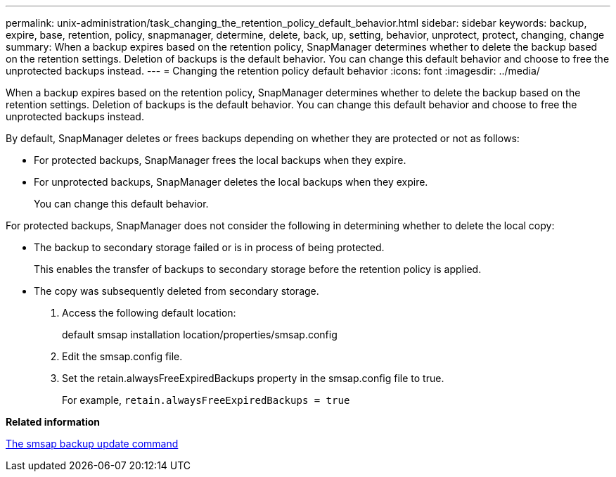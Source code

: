---
permalink: unix-administration/task_changing_the_retention_policy_default_behavior.html
sidebar: sidebar
keywords: backup, expire, base, retention, policy, snapmanager, determine, delete, back, up, setting, behavior, unprotect, protect, changing, change
summary: When a backup expires based on the retention policy, SnapManager determines whether to delete the backup based on the retention settings. Deletion of backups is the default behavior. You can change this default behavior and choose to free the unprotected backups instead.
---
= Changing the retention policy default behavior
:icons: font
:imagesdir: ../media/

[.lead]
When a backup expires based on the retention policy, SnapManager determines whether to delete the backup based on the retention settings. Deletion of backups is the default behavior. You can change this default behavior and choose to free the unprotected backups instead.

By default, SnapManager deletes or frees backups depending on whether they are protected or not as follows:

* For protected backups, SnapManager frees the local backups when they expire.
* For unprotected backups, SnapManager deletes the local backups when they expire.
+
You can change this default behavior.

For protected backups, SnapManager does not consider the following in determining whether to delete the local copy:

* The backup to secondary storage failed or is in process of being protected.
+
This enables the transfer of backups to secondary storage before the retention policy is applied.

* The copy was subsequently deleted from secondary storage.

. Access the following default location:
+
default smsap installation location/properties/smsap.config

. Edit the smsap.config file.
. Set the retain.alwaysFreeExpiredBackups property in the smsap.config file to true.
+
For example, `retain.alwaysFreeExpiredBackups = true`

*Related information*

xref:reference_the_smosmsapbackup_update_command.adoc[The smsap backup update command]

